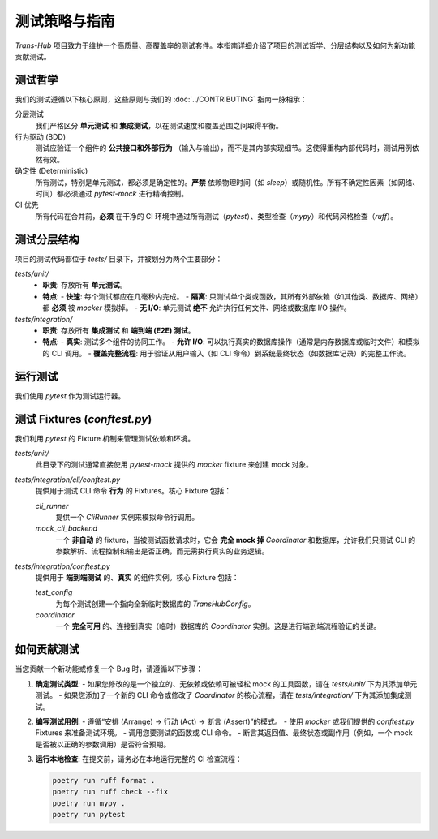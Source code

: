 .. # docs/guides/testing_strategy.rst

==================
测试策略与指南
==================

`Trans-Hub` 项目致力于维护一个高质量、高覆盖率的测试套件。本指南详细介绍了项目的测试哲学、分层结构以及如何为新功能贡献测试。

测试哲学
--------

我们的测试遵循以下核心原则，这些原则与我们的 :doc:`../CONTRIBUTING` 指南一脉相承：

分层测试
  我们严格区分 :strong:`单元测试` 和 :strong:`集成测试`，以在测试速度和覆盖范围之间取得平衡。

行为驱动 (BDD)
  测试应验证一个组件的 :strong:`公共接口和外部行为` （输入与输出），而不是其内部实现细节。这使得重构内部代码时，测试用例依然有效。

确定性 (Deterministic)
  所有测试，特别是单元测试，都必须是确定性的。:strong:`严禁` 依赖物理时间（如 `sleep`）或随机性。所有不确定性因素（如网络、时间）都必须通过 `pytest-mock` 进行精确控制。

CI 优先
  所有代码在合并前，:strong:`必须` 在干净的 CI 环境中通过所有测试（`pytest`）、类型检查（`mypy`）和代码风格检查（`ruff`）。

测试分层结构
------------

项目的测试代码都位于 `tests/` 目录下，并被划分为两个主要部分：

`tests/unit/`
  - **职责**: 存放所有 :strong:`单元测试`。
  - **特点**:
    - :strong:`快速`: 每个测试都应在几毫秒内完成。
    - :strong:`隔离`: 只测试单个类或函数，其所有外部依赖（如其他类、数据库、网络）都 :strong:`必须` 被 `mocker` 模拟掉。
    - :strong:`无 I/O`: 单元测试 :strong:`绝不` 允许执行任何文件、网络或数据库 I/O 操作。

`tests/integration/`
  - **职责**: 存放所有 :strong:`集成测试` 和 :strong:`端到端 (E2E) 测试`。
  - **特点**:
    - :strong:`真实`: 测试多个组件的协同工作。
    - :strong:`允许 I/O`: 可以执行真实的数据库操作（通常是内存数据库或临时文件）和模拟的 CLI 调用。
    - :strong:`覆盖完整流程`: 用于验证从用户输入（如 CLI 命令）到系统最终状态（如数据库记录）的完整工作流。

运行测试
--------

我们使用 `pytest` 作为测试运行器。

.. code-block:: shell
   :caption: 运行所有测试

   poetry run pytest

.. code-block:: shell
   :caption: 只运行快速的单元测试 (在 CI 中用于快速反馈)

   poetry run pytest tests/unit/

.. code-block:: shell
   :caption: 运行特定文件的测试

   poetry run pytest tests/integration/cli/test_cli_request.py

测试 Fixtures (`conftest.py`)
-----------------------------

我们利用 `pytest` 的 Fixture 机制来管理测试依赖和环境。

`tests/unit/`
  此目录下的测试通常直接使用 `pytest-mock` 提供的 `mocker` fixture 来创建 mock 对象。

`tests/integration/cli/conftest.py`
  提供用于测试 CLI 命令 :strong:`行为` 的 Fixtures。核心 Fixture 包括：

  `cli_runner`
    提供一个 `CliRunner` 实例来模拟命令行调用。

  `mock_cli_backend`
    一个 :strong:`非自动` 的 fixture，当被测试函数请求时，它会 :strong:`完全 mock 掉` `Coordinator` 和数据库，允许我们只测试 CLI 的参数解析、流程控制和输出是否正确，而无需执行真实的业务逻辑。

`tests/integration/conftest.py`
  提供用于 :strong:`端到端测试` 的、:strong:`真实` 的组件实例。核心 Fixture 包括：

  `test_config`
    为每个测试创建一个指向全新临时数据库的 `TransHubConfig`。

  `coordinator`
    一个 :strong:`完全可用` 的、连接到真实（临时）数据库的 `Coordinator` 实例。这是进行端到端流程验证的关键。

如何贡献测试
------------

当您贡献一个新功能或修复一个 Bug 时，请遵循以下步骤：

1.  **确定测试类型**:
    - 如果您修改的是一个独立的、无依赖或依赖可被轻松 mock 的工具函数，请在 `tests/unit/` 下为其添加单元测试。
    - 如果您添加了一个新的 CLI 命令或修改了 `Coordinator` 的核心流程，请在 `tests/integration/` 下为其添加集成测试。
2.  **编写测试用例**:
    - 遵循“安排 (Arrange) -> 行动 (Act) -> 断言 (Assert)”的模式。
    - 使用 `mocker` 或我们提供的 `conftest.py` Fixtures 来准备测试环境。
    - 调用您要测试的函数或 CLI 命令。
    - 断言其返回值、最终状态或副作用（例如，一个 mock 是否被以正确的参数调用）是否符合预期。
3.  **运行本地检查**: 在提交前，请务必在本地运行完整的 CI 检查流程：

    .. code-block:: shell

       poetry run ruff format .
       poetry run ruff check --fix
       poetry run mypy .
       poetry run pytest